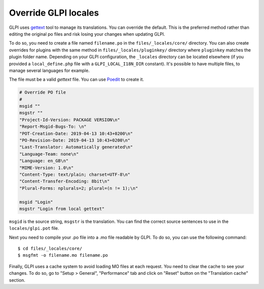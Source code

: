Override GLPI locales
---------------------

GLPI uses `gettext <https://www.gnu.org/software/gettext/>`_ tool to manage its translations. You can override the default.
This is the preferred method rather than editing the original po files and risk losing your changes when updating GLPI.

To do so, you need to create a file named ``filename.po`` in the ``files/_locales/core/`` directory.
You can also create overrides for plugins with the same method in ``files/_locales/pluginkey/`` directory where ``pluginkey`` matches the plugin folder name.
Depending on your GLPI configuration, the ``_locales`` directory can be located elsewhere (if you provided a ``local_define.php`` file with a ``GLPI_LOCAL_I18N_DIR`` constant).
It's possible to have multiple files, to manage several languages for example.

The file must be a valid `gettext` file. You can use `Poedit <https://poedit.net/>`_ to create it.

.. code-block:: po

    # Override PO file
    #
    msgid ""
    msgstr ""
    "Project-Id-Version: PACKAGE VERSION\n"
    "Report-Msgid-Bugs-To: \n"
    "POT-Creation-Date: 2019-04-13 10:43+0200\n"
    "PO-Revision-Date: 2019-04-13 10:43+0200\n"
    "Last-Translator: Automatically generated\n"
    "Language-Team: none\n"
    "Language: en_GB\n"
    "MIME-Version: 1.0\n"
    "Content-Type: text/plain; charset=UTF-8\n"
    "Content-Transfer-Encoding: 8bit\n"
    "Plural-Forms: nplurals=2; plural=(n != 1);\n"

    msgid "Login"
    msgstr "Login from local gettext"

``msgid`` is the source string, ``msgstr`` is the translation.
You can find the correct source sentences to use in the ``locales/glpi.pot`` file.

Next you need to compile your .po file into a .mo file readable by GLPI. To do so, you can use the following command:

:: 

    $ cd files/_locales/core/
    $ msgfmt -o filename.mo filename.po

Finally, GLPI uses a cache system to avoid loading MO files at each request. You need to clear the cache to see your changes.
To do so, go to "Setup > General", "Performance" tab and click on "Reset" button on the "Translation cache" section.
